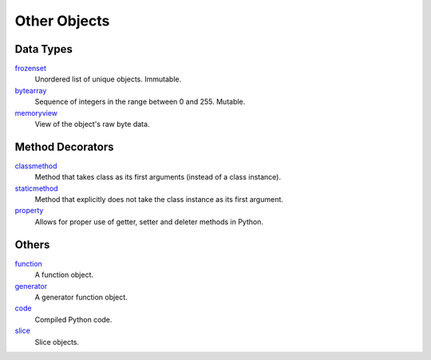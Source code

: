 =============
Other Objects
=============

Data Types
====
`frozenset`_
    Unordered list of unique objects. Immutable.
`bytearray`_
    Sequence of integers in the range between 0 and 255. Mutable.
`memoryview`_
    View of the object's raw byte data.
    
Method Decorators
====
`classmethod`_
    Method that takes class as its first arguments (instead of a class instance).
`staticmethod`_
    Method that explicitly does not take the class instance as its first argument.
`property`_
    Allows for proper use of getter, setter and deleter methods in Python.
    
Others
====
`function`_
    A function object.
`generator`_
    A generator function object.
`code`_
    Compiled Python code.
`slice`_
    Slice objects.    
    
.. _frozenset: docs/sets/index.html
.. _bytearray: docs/bytearray/index.html
.. _memoryview: docs/memoryview/index.html
.. _function: docs/function/index.html
.. _generator: docs/generator/index.html
.. _code: docs/code/index.html
.. _slice: docs/slice/index.html
.. _classmethod: docs/classmethod/index.html
.. _staticmethod: docs/staticmethod/index.html
.. _property: docs/property/index.html
